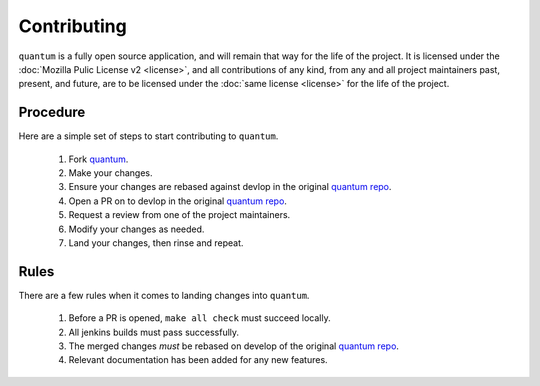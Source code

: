 ##############
 Contributing
##############

``quantum`` is a fully open source application, and will remain that way for the life of the project. It is licensed under the :doc:`Mozilla Pulic License v2 <license>`, and all contributions of any kind, from any and all project maintainers past, present, and future, are to be licensed under the :doc:`same license <license>` for the life of the project.

Procedure
=========

Here are a simple set of steps to start contributing to ``quantum``.

  #. Fork `quantum <https://github.com/supernomad/quantum>`_.
  #. Make your changes.
  #. Ensure your changes are rebased against devlop in the original `quantum repo <https://github.com/supernomad/quantum>`_.
  #. Open a PR on to devlop in the original `quantum repo <https://github.com/supernomad/quantum>`_.
  #. Request a review from one of the project maintainers.
  #. Modify your changes as needed.
  #. Land your changes, then rinse and repeat.

Rules
=====

There are a few rules when it comes to landing changes into ``quantum``.

  #. Before a PR is opened, ``make all check`` must succeed locally.
  #. All jenkins builds must pass successfully.
  #. The merged changes *must* be rebased on develop of the original `quantum repo <https://github.com/supernomad/quantum>`_.
  #. Relevant documentation has been added for any new features.
